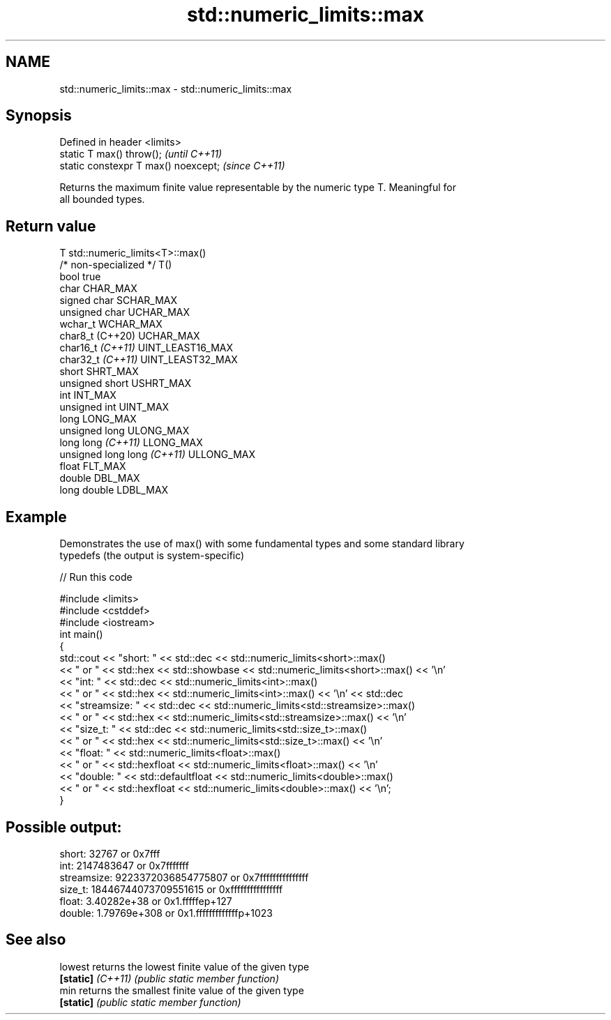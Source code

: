 .TH std::numeric_limits::max 3 "2022.07.31" "http://cppreference.com" "C++ Standard Libary"
.SH NAME
std::numeric_limits::max \- std::numeric_limits::max

.SH Synopsis
   Defined in header <limits>
   static T max() throw();             \fI(until C++11)\fP
   static constexpr T max() noexcept;  \fI(since C++11)\fP

   Returns the maximum finite value representable by the numeric type T. Meaningful for
   all bounded types.

.SH Return value

   T                          std::numeric_limits<T>::max()
   /* non-specialized */      T()
   bool                       true
   char                       CHAR_MAX
   signed char                SCHAR_MAX
   unsigned char              UCHAR_MAX
   wchar_t                    WCHAR_MAX
   char8_t (C++20)            UCHAR_MAX
   char16_t \fI(C++11)\fP           UINT_LEAST16_MAX
   char32_t \fI(C++11)\fP           UINT_LEAST32_MAX
   short                      SHRT_MAX
   unsigned short             USHRT_MAX
   int                        INT_MAX
   unsigned int               UINT_MAX
   long                       LONG_MAX
   unsigned long              ULONG_MAX
   long long \fI(C++11)\fP          LLONG_MAX
   unsigned long long \fI(C++11)\fP ULLONG_MAX
   float                      FLT_MAX
   double                     DBL_MAX
   long double                LDBL_MAX

.SH Example

   Demonstrates the use of max() with some fundamental types and some standard library
   typedefs (the output is system-specific)


// Run this code

 #include <limits>
 #include <cstddef>
 #include <iostream>
 int main()
 {
     std::cout << "short: " << std::dec << std::numeric_limits<short>::max()
               << " or " << std::hex << std::showbase << std::numeric_limits<short>::max() << '\\n'
               << "int: " << std::dec << std::numeric_limits<int>::max()
               << " or " << std::hex << std::numeric_limits<int>::max() << '\\n' << std::dec
               << "streamsize: " << std::dec << std::numeric_limits<std::streamsize>::max()
               << " or " << std::hex << std::numeric_limits<std::streamsize>::max() << '\\n'
               << "size_t: " << std::dec << std::numeric_limits<std::size_t>::max()
               << " or " << std::hex << std::numeric_limits<std::size_t>::max() << '\\n'
               << "float: " << std::numeric_limits<float>::max()
               << " or " << std::hexfloat << std::numeric_limits<float>::max() << '\\n'
               << "double: " << std::defaultfloat << std::numeric_limits<double>::max()
               << " or " << std::hexfloat << std::numeric_limits<double>::max() << '\\n';
 }

.SH Possible output:

 short: 32767 or 0x7fff
 int: 2147483647 or 0x7fffffff
 streamsize: 9223372036854775807 or 0x7fffffffffffffff
 size_t: 18446744073709551615 or 0xffffffffffffffff
 float: 3.40282e+38 or 0x1.fffffep+127
 double: 1.79769e+308 or 0x1.fffffffffffffp+1023

.SH See also

   lowest           returns the lowest finite value of the given type
   \fB[static]\fP \fI(C++11)\fP \fI(public static member function)\fP
   min              returns the smallest finite value of the given type
   \fB[static]\fP         \fI(public static member function)\fP
